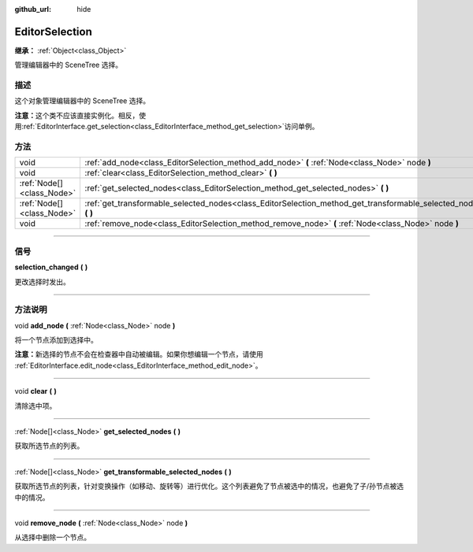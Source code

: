 :github_url: hide

.. DO NOT EDIT THIS FILE!!!
.. Generated automatically from Godot engine sources.
.. Generator: https://github.com/godotengine/godot/tree/master/doc/tools/make_rst.py.
.. XML source: https://github.com/godotengine/godot/tree/master/doc/classes/EditorSelection.xml.

.. _class_EditorSelection:

EditorSelection
===============

**继承：** :ref:`Object<class_Object>`

管理编辑器中的 SceneTree 选择。

.. rst-class:: classref-introduction-group

描述
----

这个对象管理编辑器中的 SceneTree 选择。

\ **注意：**\ 这个类不应该直接实例化。相反，使用\ :ref:`EditorInterface.get_selection<class_EditorInterface_method_get_selection>`\ 访问单例。

.. rst-class:: classref-reftable-group

方法
----

.. table::
   :widths: auto

   +---------------------------+--------------------------------------------------------------------------------------------------------------------+
   | void                      | :ref:`add_node<class_EditorSelection_method_add_node>` **(** :ref:`Node<class_Node>` node **)**                    |
   +---------------------------+--------------------------------------------------------------------------------------------------------------------+
   | void                      | :ref:`clear<class_EditorSelection_method_clear>` **(** **)**                                                       |
   +---------------------------+--------------------------------------------------------------------------------------------------------------------+
   | :ref:`Node[]<class_Node>` | :ref:`get_selected_nodes<class_EditorSelection_method_get_selected_nodes>` **(** **)**                             |
   +---------------------------+--------------------------------------------------------------------------------------------------------------------+
   | :ref:`Node[]<class_Node>` | :ref:`get_transformable_selected_nodes<class_EditorSelection_method_get_transformable_selected_nodes>` **(** **)** |
   +---------------------------+--------------------------------------------------------------------------------------------------------------------+
   | void                      | :ref:`remove_node<class_EditorSelection_method_remove_node>` **(** :ref:`Node<class_Node>` node **)**              |
   +---------------------------+--------------------------------------------------------------------------------------------------------------------+

.. rst-class:: classref-section-separator

----

.. rst-class:: classref-descriptions-group

信号
----

.. _class_EditorSelection_signal_selection_changed:

.. rst-class:: classref-signal

**selection_changed** **(** **)**

更改选择时发出。

.. rst-class:: classref-section-separator

----

.. rst-class:: classref-descriptions-group

方法说明
--------

.. _class_EditorSelection_method_add_node:

.. rst-class:: classref-method

void **add_node** **(** :ref:`Node<class_Node>` node **)**

将一个节点添加到选择中。

\ **注意：**\ 新选择的节点不会在检查器中自动被编辑。如果你想编辑一个节点，请使用 :ref:`EditorInterface.edit_node<class_EditorInterface_method_edit_node>`\ 。

.. rst-class:: classref-item-separator

----

.. _class_EditorSelection_method_clear:

.. rst-class:: classref-method

void **clear** **(** **)**

清除选中项。

.. rst-class:: classref-item-separator

----

.. _class_EditorSelection_method_get_selected_nodes:

.. rst-class:: classref-method

:ref:`Node[]<class_Node>` **get_selected_nodes** **(** **)**

获取所选节点的列表。

.. rst-class:: classref-item-separator

----

.. _class_EditorSelection_method_get_transformable_selected_nodes:

.. rst-class:: classref-method

:ref:`Node[]<class_Node>` **get_transformable_selected_nodes** **(** **)**

获取所选节点的列表，针对变换操作（如移动、旋转等）进行优化。这个列表避免了节点被选中的情况，也避免了子/孙节点被选中的情况。

.. rst-class:: classref-item-separator

----

.. _class_EditorSelection_method_remove_node:

.. rst-class:: classref-method

void **remove_node** **(** :ref:`Node<class_Node>` node **)**

从选择中删除一个节点。

.. |virtual| replace:: :abbr:`virtual (本方法通常需要用户覆盖才能生效。)`
.. |const| replace:: :abbr:`const (本方法没有副作用。不会修改该实例的任何成员变量。)`
.. |vararg| replace:: :abbr:`vararg (本方法除了在此处描述的参数外，还能够继续接受任意数量的参数。)`
.. |constructor| replace:: :abbr:`constructor (本方法用于构造某个类型。)`
.. |static| replace:: :abbr:`static (调用本方法无需实例，所以可以直接使用类名调用。)`
.. |operator| replace:: :abbr:`operator (本方法描述的是使用本类型作为左操作数的有效操作符。)`
.. |bitfield| replace:: :abbr:`BitField (这个值是由下列标志构成的位掩码整数。)`

